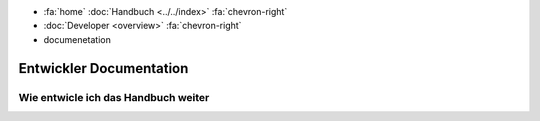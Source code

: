 .. container:: custom-breadcrumbs

   - :fa:`home` :doc:`Handbuch <../../index>` :fa:`chevron-right`
   - :doc:`Developer <overview>` :fa:`chevron-right`
   - documenetation

*************************
Entwickler Documentation
*************************

Wie entwicle ich das Handbuch weiter
==================================================================